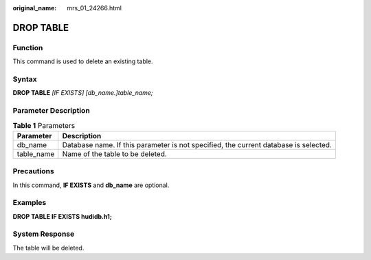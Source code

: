 :original_name: mrs_01_24266.html

.. _mrs_01_24266:

DROP TABLE
==========

Function
--------

This command is used to delete an existing table.

Syntax
------

**DROP TABLE** *[IF EXISTS] [db_name.]table_name;*

Parameter Description
---------------------

.. table:: **Table 1** Parameters

   +------------+--------------------------------------------------------------------------------------+
   | Parameter  | Description                                                                          |
   +============+======================================================================================+
   | db_name    | Database name. If this parameter is not specified, the current database is selected. |
   +------------+--------------------------------------------------------------------------------------+
   | table_name | Name of the table to be deleted.                                                     |
   +------------+--------------------------------------------------------------------------------------+

Precautions
-----------

In this command, **IF EXISTS** and **db_name** are optional.

Examples
--------

**DROP TABLE IF EXISTS hudidb.h1;**

System Response
---------------

The table will be deleted.
